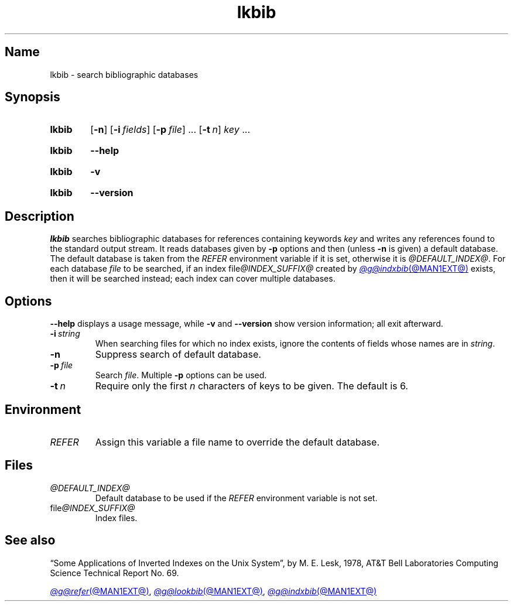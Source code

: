 .TH lkbib @MAN1EXT@ "@MDATE@" "groff @VERSION@"
.SH Name
lkbib \- search bibliographic databases
.
.
.\" ====================================================================
.\" Legal Terms
.\" ====================================================================
.\"
.\" Copyright (C) 1989-2020 Free Software Foundation, Inc.
.\"
.\" Permission is granted to make and distribute verbatim copies of this
.\" manual provided the copyright notice and this permission notice are
.\" preserved on all copies.
.\"
.\" Permission is granted to copy and distribute modified versions of
.\" this manual under the conditions for verbatim copying, provided that
.\" the entire resulting derived work is distributed under the terms of
.\" a permission notice identical to this one.
.\"
.\" Permission is granted to copy and distribute translations of this
.\" manual into another language, under the above conditions for
.\" modified versions, except that this permission notice may be
.\" included in translations approved by the Free Software Foundation
.\" instead of in the original English.
.
.
.\" Save and disable compatibility mode (for, e.g., Solaris 10/11).
.do nr *groff_lkbib_1_man_C \n[.cp]
.cp 0
.
.\" Define fallback for groff 1.23's MR macro if the system lacks it.
.nr do-fallback 0
.if !\n(.f           .nr do-fallback 1 \" mandoc
.if  \n(.g .if !d MR .nr do-fallback 1 \" older groff
.if !\n(.g           .nr do-fallback 1 \" non-groff *roff
.if \n[do-fallback]  \{\
.  de MR
.    ie \\n(.$=1 \
.      I \%\\$1
.    el \
.      IR \%\\$1 (\\$2)\\$3
.  .
.\}
.rr do-fallback
.
.
.\" ====================================================================
.SH Synopsis
.\" ====================================================================
.
.SY lkbib
.RB [ \-n ]
.RB [ \-i\~\c
.IR fields ]
.RB [ \-p\~\c
.IR file ]
\&.\|.\|.\&
.RB [ \-t\~\c
.IR n ]
.I key
\&.\|.\|.
.YS
.
.
.P
.SY lkbib
.B \-\-help
.YS
.
.
.P
.SY lkbib
.B \-v
.YS
.
.SY lkbib
.B \%\-\-version
.YS
.
.
.\" ====================================================================
.SH Description
.\" ====================================================================
.
.I \%lkbib
searches bibliographic databases for references containing keywords
.I key
and writes any references found to the standard output
stream.
.
It reads databases given by
.B \-p
options
and then
(unless
.B \-n
is given)
a default database.
.
The default database is taken from the
.I \%REFER
environment variable if it is set,
otherwise it is
.IR @DEFAULT_INDEX@ .
.
For each database
.I file
to be searched,
if an index
.RI file @INDEX_SUFFIX@
created by
.MR @g@indxbib @MAN1EXT@
exists,
then it will be searched instead;
each index can cover multiple databases.
.
.
.\" ====================================================================
.SH Options
.\" ====================================================================
.
.B \-\-help
displays a usage message,
while
.B \-v
and
.B \%\-\-version
show version information;
all exit afterward.
.
.
.TP
.BI \-i\~ string
When searching files for which no index exists,
ignore the contents of fields whose names are in
.IR string .
.
.
.TP
.B \-n
Suppress search of default database.
.
.
.TP
.BI \-p\~ file
Search
.IR file .
.
Multiple
.B \-p
options can be used.
.
.
.TP
.BI \-t\~ n
Require only the first
.I n
characters of keys to be given.
.
The default
is\~6.
.
.
.\" ====================================================================
.SH Environment
.\" ====================================================================
.
.TP
.I REFER
Assign this variable a file name to override the default database.
.
.
.\" ====================================================================
.SH Files
.\" ====================================================================
.
.TP
.I \%@DEFAULT_INDEX@
Default database to be used if the
.I \%REFER
environment variable is not set.
.
.
.TP
.RI file @INDEX_SUFFIX@
Index files.
.
.
.\" ====================================================================
.SH "See also"
.\" ====================================================================
.
\[lq]Some Applications of Inverted Indexes on the Unix System\[rq],
by M.\& E.\& Lesk,
1978,
AT&T Bell Laboratories Computing Science Technical Report No.\& 69.
.
.
.LP
.MR @g@refer @MAN1EXT@ ,
.MR @g@lookbib @MAN1EXT@ ,
.MR @g@indxbib @MAN1EXT@
.
.
.\" Restore compatibility mode (for, e.g., Solaris 10/11).
.cp \n[*groff_lkbib_1_man_C]
.do rr *groff_lkbib_1_man_C
.
.
.\" Local Variables:
.\" fill-column: 72
.\" mode: nroff
.\" End:
.\" vim: set filetype=groff textwidth=72:
